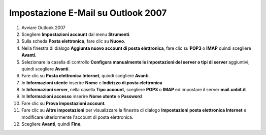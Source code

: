 ------------------------------------
Impostazione E-Mail su Outlook 2007
------------------------------------

1. Avviare Outlook 2007

2. Scegliere **Impostazioni account** dal menu **Strumenti**.

3. Sulla scheda **Posta elettronica**, fare clic su **Nuovo**.

4. Nella finestra di dialogo **Aggiunta nuovo account di posta elettronica**, fare clic su **POP3** o **IMAP** quindi scegliere **Avanti**.

5. Selezionare la casella di controllo **Configura manualmente le impostazioni del server o tipi di server** aggiuntivi, quindi scegliere **Avanti**.

6. Fare clic su **Posta elettronica Internet**, quindi scegliere **Avanti**.

7. In **Informazioni utente** inserire **Nome** e **Indirizzo di posta elettronica** 

8. In **Informazioni server**, nella casella **Tipo account**, scegliere **POP3** o **IMAP** ed impostare il server **mail.unbit.it**

9. In **Informazioni accesso** inserire **Nome utente** e **Password** 

10. Fare clic su **Prova impostazioni account**.

11. Fare clic su **Altre impostazioni** per visualizzare la finestra di dialogo **Impostazioni posta elettronica Internet** e modificare ulteriormente l'account di posta elettronica.

12. Scegliere **Avanti**, quindi **Fine**.
